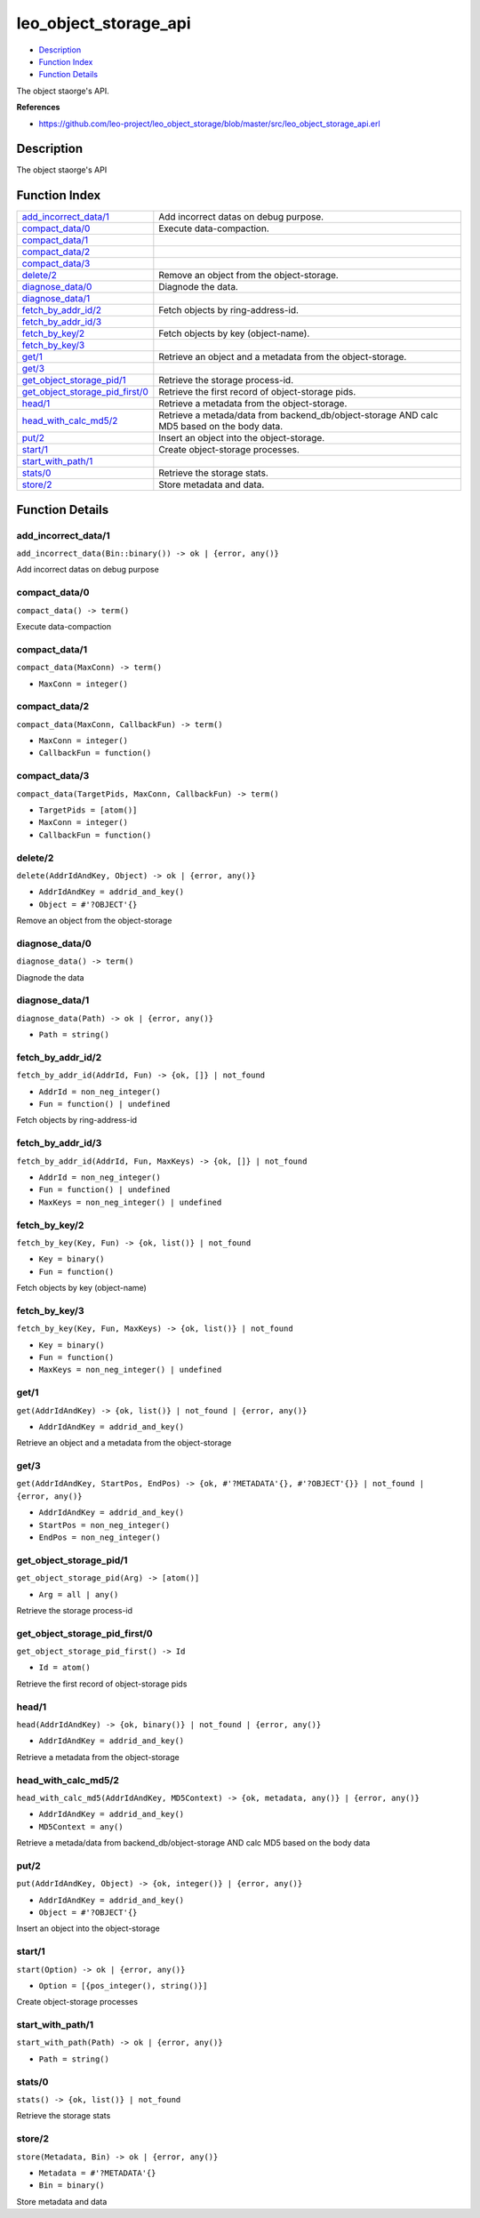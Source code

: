 leo\_object\_storage\_api
================================

-  `Description <#description>`__
-  `Function Index <#index>`__
-  `Function Details <#functions>`__

The object staorge's API.

**References**

-  https://github.com/leo-project/leo\_object\_storage/blob/master/src/leo\_object\_storage\_api.erl

Description
-----------

The object staorge's API

Function Index
--------------

+----------------------------------------------------------------------------+-----------------------------------------------------------------------------------------------+
| `add\_incorrect\_data/1 <#add_incorrect_data-1>`__                         | Add incorrect datas on debug purpose.                                                         |
+----------------------------------------------------------------------------+-----------------------------------------------------------------------------------------------+
| `compact\_data/0 <#compact_data-0>`__                                      | Execute data-compaction.                                                                      |
+----------------------------------------------------------------------------+-----------------------------------------------------------------------------------------------+
| `compact\_data/1 <#compact_data-1>`__                                      |                                                                                               |
+----------------------------------------------------------------------------+-----------------------------------------------------------------------------------------------+
| `compact\_data/2 <#compact_data-2>`__                                      |                                                                                               |
+----------------------------------------------------------------------------+-----------------------------------------------------------------------------------------------+
| `compact\_data/3 <#compact_data-3>`__                                      |                                                                                               |
+----------------------------------------------------------------------------+-----------------------------------------------------------------------------------------------+
| `delete/2 <#delete-2>`__                                                   | Remove an object from the object-storage.                                                     |
+----------------------------------------------------------------------------+-----------------------------------------------------------------------------------------------+
| `diagnose\_data/0 <#diagnose_data-0>`__                                    | Diagnode the data.                                                                            |
+----------------------------------------------------------------------------+-----------------------------------------------------------------------------------------------+
| `diagnose\_data/1 <#diagnose_data-1>`__                                    |                                                                                               |
+----------------------------------------------------------------------------+-----------------------------------------------------------------------------------------------+
| `fetch\_by\_addr\_id/2 <#fetch_by_addr_id-2>`__                            | Fetch objects by ring-address-id.                                                             |
+----------------------------------------------------------------------------+-----------------------------------------------------------------------------------------------+
| `fetch\_by\_addr\_id/3 <#fetch_by_addr_id-3>`__                            |                                                                                               |
+----------------------------------------------------------------------------+-----------------------------------------------------------------------------------------------+
| `fetch\_by\_key/2 <#fetch_by_key-2>`__                                     | Fetch objects by key (object-name).                                                           |
+----------------------------------------------------------------------------+-----------------------------------------------------------------------------------------------+
| `fetch\_by\_key/3 <#fetch_by_key-3>`__                                     |                                                                                               |
+----------------------------------------------------------------------------+-----------------------------------------------------------------------------------------------+
| `get/1 <#get-1>`__                                                         | Retrieve an object and a metadata from the object-storage.                                    |
+----------------------------------------------------------------------------+-----------------------------------------------------------------------------------------------+
| `get/3 <#get-3>`__                                                         |                                                                                               |
+----------------------------------------------------------------------------+-----------------------------------------------------------------------------------------------+
| `get\_object\_storage\_pid/1 <#get_object_storage_pid-1>`__                | Retrieve the storage process-id.                                                              |
+----------------------------------------------------------------------------+-----------------------------------------------------------------------------------------------+
| `get\_object\_storage\_pid\_first/0 <#get_object_storage_pid_first-0>`__   | Retrieve the first record of object-storage pids.                                             |
+----------------------------------------------------------------------------+-----------------------------------------------------------------------------------------------+
| `head/1 <#head-1>`__                                                       | Retrieve a metadata from the object-storage.                                                  |
+----------------------------------------------------------------------------+-----------------------------------------------------------------------------------------------+
| `head\_with\_calc\_md5/2 <#head_with_calc_md5-2>`__                        | Retrieve a metada/data from backend\_db/object-storage AND calc MD5 based on the body data.   |
+----------------------------------------------------------------------------+-----------------------------------------------------------------------------------------------+
| `put/2 <#put-2>`__                                                         | Insert an object into the object-storage.                                                     |
+----------------------------------------------------------------------------+-----------------------------------------------------------------------------------------------+
| `start/1 <#start-1>`__                                                     | Create object-storage processes.                                                              |
+----------------------------------------------------------------------------+-----------------------------------------------------------------------------------------------+
| `start\_with\_path/1 <#start_with_path-1>`__                               |                                                                                               |
+----------------------------------------------------------------------------+-----------------------------------------------------------------------------------------------+
| `stats/0 <#stats-0>`__                                                     | Retrieve the storage stats.                                                                   |
+----------------------------------------------------------------------------+-----------------------------------------------------------------------------------------------+
| `store/2 <#store-2>`__                                                     | Store metadata and data.                                                                      |
+----------------------------------------------------------------------------+-----------------------------------------------------------------------------------------------+

Function Details
----------------

add\_incorrect\_data/1
~~~~~~~~~~~~~~~~~~~~~~

| ``add_incorrect_data(Bin::binary()) -> ok | {error, any()}``

Add incorrect datas on debug purpose

compact\_data/0
~~~~~~~~~~~~~~~

| ``compact_data() -> term()``

Execute data-compaction

compact\_data/1
~~~~~~~~~~~~~~~

``compact_data(MaxConn) -> term()``

-  ``MaxConn = integer()``

compact\_data/2
~~~~~~~~~~~~~~~

``compact_data(MaxConn, CallbackFun) -> term()``

-  ``MaxConn = integer()``
-  ``CallbackFun = function()``

compact\_data/3
~~~~~~~~~~~~~~~

``compact_data(TargetPids, MaxConn, CallbackFun) -> term()``

-  ``TargetPids = [atom()]``
-  ``MaxConn = integer()``
-  ``CallbackFun = function()``

delete/2
~~~~~~~~

``delete(AddrIdAndKey, Object) -> ok | {error, any()}``

-  ``AddrIdAndKey = addrid_and_key()``
-  ``Object = #'?OBJECT'{}``

Remove an object from the object-storage

diagnose\_data/0
~~~~~~~~~~~~~~~~

| ``diagnose_data() -> term()``

Diagnode the data

diagnose\_data/1
~~~~~~~~~~~~~~~~

``diagnose_data(Path) -> ok | {error, any()}``

-  ``Path = string()``

fetch\_by\_addr\_id/2
~~~~~~~~~~~~~~~~~~~~~

``fetch_by_addr_id(AddrId, Fun) -> {ok, []} | not_found``

-  ``AddrId = non_neg_integer()``
-  ``Fun = function() | undefined``

Fetch objects by ring-address-id

fetch\_by\_addr\_id/3
~~~~~~~~~~~~~~~~~~~~~

``fetch_by_addr_id(AddrId, Fun, MaxKeys) -> {ok, []} | not_found``

-  ``AddrId = non_neg_integer()``
-  ``Fun = function() | undefined``
-  ``MaxKeys = non_neg_integer() | undefined``

fetch\_by\_key/2
~~~~~~~~~~~~~~~~

``fetch_by_key(Key, Fun) -> {ok, list()} | not_found``

-  ``Key = binary()``
-  ``Fun = function()``

Fetch objects by key (object-name)

fetch\_by\_key/3
~~~~~~~~~~~~~~~~

``fetch_by_key(Key, Fun, MaxKeys) -> {ok, list()} | not_found``

-  ``Key = binary()``
-  ``Fun = function()``
-  ``MaxKeys = non_neg_integer() | undefined``

get/1
~~~~~

``get(AddrIdAndKey) -> {ok, list()} | not_found | {error, any()}``

-  ``AddrIdAndKey = addrid_and_key()``

Retrieve an object and a metadata from the object-storage

get/3
~~~~~

``get(AddrIdAndKey, StartPos, EndPos) -> {ok, #'?METADATA'{}, #'?OBJECT'{}} | not_found | {error, any()}``

-  ``AddrIdAndKey = addrid_and_key()``
-  ``StartPos = non_neg_integer()``
-  ``EndPos = non_neg_integer()``

get\_object\_storage\_pid/1
~~~~~~~~~~~~~~~~~~~~~~~~~~~

``get_object_storage_pid(Arg) -> [atom()]``

-  ``Arg = all | any()``

Retrieve the storage process-id

get\_object\_storage\_pid\_first/0
~~~~~~~~~~~~~~~~~~~~~~~~~~~~~~~~~~

``get_object_storage_pid_first() -> Id``

-  ``Id = atom()``

Retrieve the first record of object-storage pids

head/1
~~~~~~

``head(AddrIdAndKey) -> {ok, binary()} | not_found | {error, any()}``

-  ``AddrIdAndKey = addrid_and_key()``

Retrieve a metadata from the object-storage

head\_with\_calc\_md5/2
~~~~~~~~~~~~~~~~~~~~~~~

``head_with_calc_md5(AddrIdAndKey, MD5Context) -> {ok, metadata, any()} | {error, any()}``

-  ``AddrIdAndKey = addrid_and_key()``
-  ``MD5Context = any()``

Retrieve a metada/data from backend\_db/object-storage AND calc MD5
based on the body data

put/2
~~~~~

``put(AddrIdAndKey, Object) -> {ok, integer()} | {error, any()}``

-  ``AddrIdAndKey = addrid_and_key()``
-  ``Object = #'?OBJECT'{}``

Insert an object into the object-storage

start/1
~~~~~~~

``start(Option) -> ok | {error, any()}``

-  ``Option = [{pos_integer(), string()}]``

Create object-storage processes

start\_with\_path/1
~~~~~~~~~~~~~~~~~~~

``start_with_path(Path) -> ok | {error, any()}``

-  ``Path = string()``

stats/0
~~~~~~~

| ``stats() -> {ok, list()} | not_found``

Retrieve the storage stats

store/2
~~~~~~~

``store(Metadata, Bin) -> ok | {error, any()}``

-  ``Metadata = #'?METADATA'{}``
-  ``Bin = binary()``

Store metadata and data
